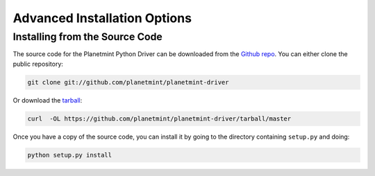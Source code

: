 
.. Copyright Planetmint GmbH and Planetmint contributors
   SPDX-License-Identifier: (Apache-2.0 AND CC-BY-4.0)
   Code is Apache-2.0 and docs are CC-BY-4.0

Advanced Installation Options
=============================

Installing from the Source Code
-------------------------------

The source code for the Planetmint Python Driver can be downloaded from the `Github repo`_.
You can either clone the public repository:

.. code-block:: bash

    git clone git://github.com/planetmint/planetmint-driver

Or download the `tarball`_:

.. code-block:: bash

    curl  -OL https://github.com/planetmint/planetmint-driver/tarball/master

Once you have a copy of the source code, you can install it by going to the directory containing ``setup.py`` and doing:

.. code-block:: bash

    python setup.py install

.. _Github repo: https://github.com/planetmint/planetmint-driver
.. _tarball: https://github.com/planetmint/planetmint-driver/tarball/master